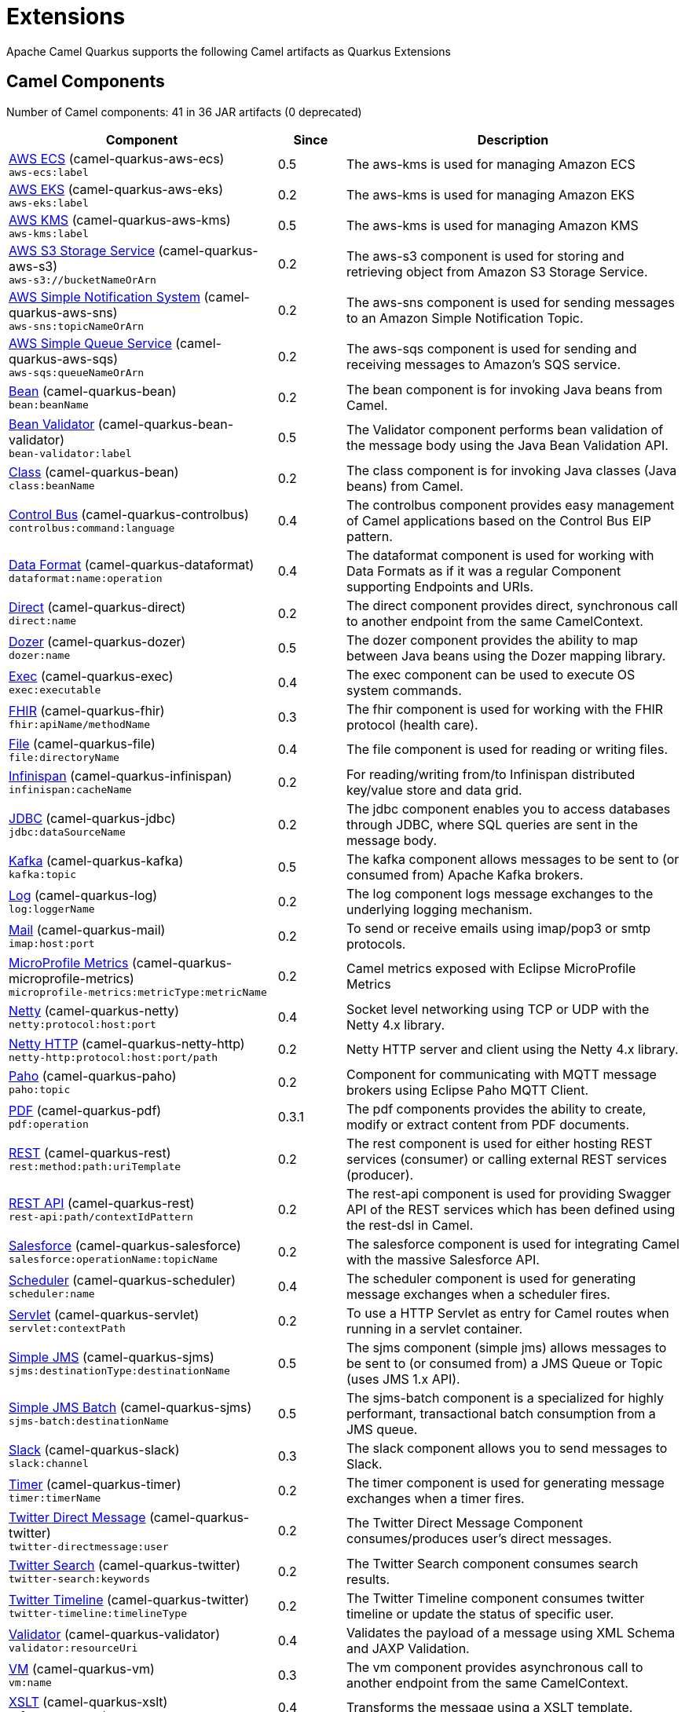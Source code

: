 = Extensions

Apache Camel Quarkus supports the following Camel artifacts as Quarkus Extensions

== Camel Components

// components: START
Number of Camel components: 41 in 36 JAR artifacts (0 deprecated)

[width="100%",cols="4,1,5",options="header"]
|===
| Component | Since | Description

| link:https://camel.apache.org/components/latest/aws-ecs-component.html[AWS ECS] (camel-quarkus-aws-ecs) +
`aws-ecs:label` | 0.5 | The aws-kms is used for managing Amazon ECS

| link:https://camel.apache.org/components/latest/aws-eks-component.html[AWS EKS] (camel-quarkus-aws-eks) +
`aws-eks:label` | 0.2 | The aws-kms is used for managing Amazon EKS

| link:https://camel.apache.org/components/latest/aws-kms-component.html[AWS KMS] (camel-quarkus-aws-kms) +
`aws-kms:label` | 0.5 | The aws-kms is used for managing Amazon KMS

| link:https://camel.apache.org/components/latest/aws-s3-component.html[AWS S3 Storage Service] (camel-quarkus-aws-s3) +
`aws-s3://bucketNameOrArn` | 0.2 | The aws-s3 component is used for storing and retrieving object from Amazon S3 Storage Service.

| link:https://camel.apache.org/components/latest/aws-sns-component.html[AWS Simple Notification System] (camel-quarkus-aws-sns) +
`aws-sns:topicNameOrArn` | 0.2 | The aws-sns component is used for sending messages to an Amazon Simple Notification Topic.

| link:https://camel.apache.org/components/latest/aws-sqs-component.html[AWS Simple Queue Service] (camel-quarkus-aws-sqs) +
`aws-sqs:queueNameOrArn` | 0.2 | The aws-sqs component is used for sending and receiving messages to Amazon's SQS service.

| link:https://camel.apache.org/components/latest/bean-component.html[Bean] (camel-quarkus-bean) +
`bean:beanName` | 0.2 | The bean component is for invoking Java beans from Camel.

| link:https://camel.apache.org/components/latest/bean-validator-component.html[Bean Validator] (camel-quarkus-bean-validator) +
`bean-validator:label` | 0.5 | The Validator component performs bean validation of the message body using the Java Bean Validation API.

| link:https://camel.apache.org/components/latest/class-component.html[Class] (camel-quarkus-bean) +
`class:beanName` | 0.2 | The class component is for invoking Java classes (Java beans) from Camel.

| link:https://camel.apache.org/components/latest/controlbus-component.html[Control Bus] (camel-quarkus-controlbus) +
`controlbus:command:language` | 0.4 | The controlbus component provides easy management of Camel applications based on the Control Bus EIP pattern.

| link:https://camel.apache.org/components/latest/dataformat-component.html[Data Format] (camel-quarkus-dataformat) +
`dataformat:name:operation` | 0.4 | The dataformat component is used for working with Data Formats as if it was a regular Component supporting Endpoints and URIs.

| link:https://camel.apache.org/components/latest/direct-component.html[Direct] (camel-quarkus-direct) +
`direct:name` | 0.2 | The direct component provides direct, synchronous call to another endpoint from the same CamelContext.

| xref:extensions/dozer.adoc[Dozer] (camel-quarkus-dozer) +
`dozer:name` | 0.5 | The dozer component provides the ability to map between Java beans using the Dozer mapping library.

| link:https://camel.apache.org/components/latest/exec-component.html[Exec] (camel-quarkus-exec) +
`exec:executable` | 0.4 | The exec component can be used to execute OS system commands.

| xref:extensions/fhir.adoc[FHIR] (camel-quarkus-fhir) +
`fhir:apiName/methodName` | 0.3 | The fhir component is used for working with the FHIR protocol (health care).

| link:https://camel.apache.org/components/latest/file-component.html[File] (camel-quarkus-file) +
`file:directoryName` | 0.4 | The file component is used for reading or writing files.

| link:https://camel.apache.org/components/latest/infinispan-component.html[Infinispan] (camel-quarkus-infinispan) +
`infinispan:cacheName` | 0.2 | For reading/writing from/to Infinispan distributed key/value store and data grid.

| link:https://camel.apache.org/components/latest/jdbc-component.html[JDBC] (camel-quarkus-jdbc) +
`jdbc:dataSourceName` | 0.2 | The jdbc component enables you to access databases through JDBC, where SQL queries are sent in the message body.

| link:https://camel.apache.org/components/latest/kafka-component.html[Kafka] (camel-quarkus-kafka) +
`kafka:topic` | 0.5 | The kafka component allows messages to be sent to (or consumed from) Apache Kafka brokers.

| link:https://camel.apache.org/components/latest/log-component.html[Log] (camel-quarkus-log) +
`log:loggerName` | 0.2 | The log component logs message exchanges to the underlying logging mechanism.

| link:https://camel.apache.org/components/latest/mail-component.html[Mail] (camel-quarkus-mail) +
`imap:host:port` | 0.2 | To send or receive emails using imap/pop3 or smtp protocols.

| xref:extensions/microprofile-metrics.adoc[MicroProfile Metrics] (camel-quarkus-microprofile-metrics) +
`microprofile-metrics:metricType:metricName` | 0.2 | Camel metrics exposed with Eclipse MicroProfile Metrics

| xref:extensions/netty.adoc[Netty] (camel-quarkus-netty) +
`netty:protocol:host:port` | 0.4 | Socket level networking using TCP or UDP with the Netty 4.x library.

| xref:extensions/netty-http.adoc[Netty HTTP] (camel-quarkus-netty-http) +
`netty-http:protocol:host:port/path` | 0.2 | Netty HTTP server and client using the Netty 4.x library.

| link:https://camel.apache.org/components/latest/paho-component.html[Paho] (camel-quarkus-paho) +
`paho:topic` | 0.2 | Component for communicating with MQTT message brokers using Eclipse Paho MQTT Client.

| link:https://camel.apache.org/components/latest/pdf-component.html[PDF] (camel-quarkus-pdf) +
`pdf:operation` | 0.3.1 | The pdf components provides the ability to create, modify or extract content from PDF documents.

| link:https://camel.apache.org/components/latest/rest-component.html[REST] (camel-quarkus-rest) +
`rest:method:path:uriTemplate` | 0.2 | The rest component is used for either hosting REST services (consumer) or calling external REST services (producer).

| link:https://camel.apache.org/components/latest/rest-api-component.html[REST API] (camel-quarkus-rest) +
`rest-api:path/contextIdPattern` | 0.2 | The rest-api component is used for providing Swagger API of the REST services which has been defined using the rest-dsl in Camel.

| link:https://camel.apache.org/components/latest/salesforce-component.html[Salesforce] (camel-quarkus-salesforce) +
`salesforce:operationName:topicName` | 0.2 | The salesforce component is used for integrating Camel with the massive Salesforce API.

| link:https://camel.apache.org/components/latest/scheduler-component.html[Scheduler] (camel-quarkus-scheduler) +
`scheduler:name` | 0.4 | The scheduler component is used for generating message exchanges when a scheduler fires.

| link:https://camel.apache.org/components/latest/servlet-component.html[Servlet] (camel-quarkus-servlet) +
`servlet:contextPath` | 0.2 | To use a HTTP Servlet as entry for Camel routes when running in a servlet container.

| link:https://camel.apache.org/components/latest/sjms-component.html[Simple JMS] (camel-quarkus-sjms) +
`sjms:destinationType:destinationName` | 0.5 | The sjms component (simple jms) allows messages to be sent to (or consumed from) a JMS Queue or Topic (uses JMS 1.x API).

| link:https://camel.apache.org/components/latest/sjms-batch-component.html[Simple JMS Batch] (camel-quarkus-sjms) +
`sjms-batch:destinationName` | 0.5 | The sjms-batch component is a specialized for highly performant, transactional batch consumption from a JMS queue.

| link:https://camel.apache.org/components/latest/slack-component.html[Slack] (camel-quarkus-slack) +
`slack:channel` | 0.3 | The slack component allows you to send messages to Slack.

| link:https://camel.apache.org/components/latest/timer-component.html[Timer] (camel-quarkus-timer) +
`timer:timerName` | 0.2 | The timer component is used for generating message exchanges when a timer fires.

| link:https://camel.apache.org/components/latest/twitter-directmessage-component.html[Twitter Direct Message] (camel-quarkus-twitter) +
`twitter-directmessage:user` | 0.2 | The Twitter Direct Message Component consumes/produces user's direct messages.

| link:https://camel.apache.org/components/latest/twitter-search-component.html[Twitter Search] (camel-quarkus-twitter) +
`twitter-search:keywords` | 0.2 | The Twitter Search component consumes search results.

| link:https://camel.apache.org/components/latest/twitter-timeline-component.html[Twitter Timeline] (camel-quarkus-twitter) +
`twitter-timeline:timelineType` | 0.2 | The Twitter Timeline component consumes twitter timeline or update the status of specific user.

| link:https://camel.apache.org/components/latest/validator-component.html[Validator] (camel-quarkus-validator) +
`validator:resourceUri` | 0.4 | Validates the payload of a message using XML Schema and JAXP Validation.

| link:https://camel.apache.org/components/latest/vm-component.html[VM] (camel-quarkus-vm) +
`vm:name` | 0.3 | The vm component provides asynchronous call to another endpoint from the same CamelContext.

| xref:extensions/xslt.adoc[XSLT] (camel-quarkus-xslt) +
`xslt:resourceUri` | 0.4 | Transforms the message using a XSLT template.

|===
// components: END


== Camel Data Formats

// dataformats: START
Number of Camel data formats: 8 in 7 JAR artifacts (0 deprecated)

[width="100%",cols="4,1,5",options="header"]
|===
| Data Format | Since | Description

| link:https://camel.apache.org/components/latest/csv-dataformat.html[CSV] (camel-quarkus-csv) | 0.2 | The CSV data format is used for handling CSV payloads.

| xref:extensions/fhir.adoc[FHIR JSon] (camel-quarkus-fhir) | 0.3 | The FHIR JSon data format is used to marshall/unmarshall to/from FHIR objects to/from JSON.

| xref:extensions/fhir.adoc[FHIR XML] (camel-quarkus-fhir) | 0.3 | The FHIR XML data format is used to marshall/unmarshall from/to FHIR objects to/from XML.

| link:https://camel.apache.org/components/latest/json-jackson-dataformat.html[JSon Jackson] (camel-quarkus-jackson) | 0.3 | JSon data format is used for unmarshal a JSon payload to POJO or to marshal POJO back to JSon payload.

| link:https://camel.apache.org/components/latest/mime-multipart-dataformat.html[MIME Multipart] (camel-quarkus-mail) | 0.2 | The MIME Multipart data format is used for marshalling Camel messages with attachments into MIME-Multipart message, and vise-versa.

| link:https://camel.apache.org/components/latest/tarfile-dataformat.html[Tar File] (camel-quarkus-tarfile) | 0.3 | The Tar File data format is a message compression and de-compression format of tar files.

| link:https://camel.apache.org/components/latest/yaml-snakeyaml-dataformat.html[YAML SnakeYAML] (camel-quarkus-snakeyaml) | 0.4 | YAML is a data format to marshal and unmarshal Java objects to and from YAML.

| link:https://camel.apache.org/components/latest/zipfile-dataformat.html[Zip File] (camel-quarkus-zipfile) | 0.2 | The Zip File data format is a message compression and de-compression format of zip files.
|===
// dataformats: END


== Camel Languages

// languages: START
Number of Camel languages: 8 in 2 JAR artifacts (0 deprecated)

[width="100%",cols="4,1,5",options="header"]
|===
| Language | Since | Description

| link:https://camel.apache.org/components/latest/bean-language.html[Bean method] (camel-quarkus-bean) | 0.2 | To use a Java bean (aka method call) in Camel expressions or predicates.

| link:https://camel.apache.org/components/latest/constant-language.html[Constant] (camel-quarkus-core) | 0.2 | To use a constant value in Camel expressions or predicates.

| link:https://camel.apache.org/components/latest/exchangeProperty-language.html[ExchangeProperty] (camel-quarkus-core) | 0.2 | To use a Camel Exchange property in expressions or predicates.

| link:https://camel.apache.org/components/latest/file-language.html[File] (camel-quarkus-core) | 0.2 | For expressions and predicates using the file/simple language.

| link:https://camel.apache.org/components/latest/header-language.html[Header] (camel-quarkus-core) | 0.2 | To use a Camel Message header in expressions or predicates.

| link:https://camel.apache.org/components/latest/ref-language.html[Ref] (camel-quarkus-core) | 0.2 | Reference to an existing Camel expression or predicate, which is looked up from the Camel registry.

| link:https://camel.apache.org/components/latest/simple-language.html[Simple] (camel-quarkus-core) | 0.2 | To use Camels built-in Simple language in Camel expressions or predicates.

| link:https://camel.apache.org/components/latest/tokenize-language.html[Tokenize] (camel-quarkus-core) | 0.2 | To use Camel message body or header with a tokenizer in Camel expressions or predicates.
|===
// languages: END


== Miscellaneous Extensions

// others: START
Number of miscellaneous extensions: 8 in 8 JAR artifacts (0 deprecated)

[width="100%",cols="4,1,5",options="header"]
|===
| Extension | Since | Description

| (camel-quarkus-attachments) | 0.3 | Java Attachments support for Camel Message

| (camel-quarkus-core-cloud) | 0.2 | The Camel Quarkus core cloud module

| xref:extensions/platform-http.adoc[camel-quarkus-platform-http]  | 0.3 | HTTP platform component is used for integrating Camel HTTP with Quarkus HTTP layer

| (camel-quarkus-core-xml) | 0.3 | Includes implementations of Java Architecture for XML Binding (JAXB) and Java API for XML Processing (JAXP)

| (camel-quarkus-hystrix) | 0.5 | Circuit Breaker EIP using Netflix Hystrix

| xref:extensions/microprofile-health.adoc[camel-quarkus-microprofile-health]  | 0.3 | Bridging Eclipse MicroProfile Health with Camel health checks

| xref:extensions/opentracing.adoc[camel-quarkus-opentracing]  | 0.3 | Distributed tracing using OpenTracing

| (camel-quarkus-reactive-executor) | 0.3 | Reactive Executor for camel-core using Vert.x
|===
// others: END

